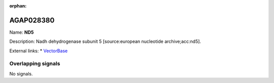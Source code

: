 :orphan:

AGAP028380
=============



Name: **ND5**

Description: Nadh dehydrogenase subunit 5 [source:european nucleotide archive;acc:nd5].

External links:
* `VectorBase <https://www.vectorbase.org/Anopheles_gambiae/Gene/Summary?g=AGAP028380>`_

Overlapping signals
-------------------



No signals.


